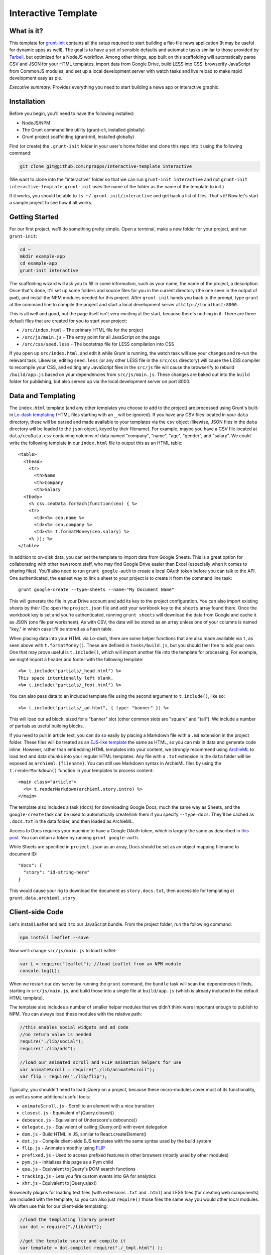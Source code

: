 Interactive Template
=====================

What is it?
-----------

This template for `grunt-init <http://gruntjs.com/project-scaffolding>`_
contains all the setup required to start building a flat-file news application
(It may be useful for dynamic apps as well). The goal is to have a set of
sensible defaults and automatic tasks similar to those provided by `Tarbell
<http://tarbell.tribapps.com/>`_, but optimized for a NodeJS workflow. Among
other things, app built on this scaffolding will automatically parse CSV and
JSON for your HTML templates, import data from Google Drive, build LESS into
CSS, browserify JavaScript from CommonJS modules, and set up a local
development server with watch tasks and live reload to make rapid development
easy as pie.

*Executive summary:* Provides everything you need to start building a
news app or interactive graphic.

Installation
------------

Before you begin, you'll need to have the following installed:

-  NodeJS/NPM
-  The Grunt command line utility (grunt-cli, installed globally)
-  Grunt project scaffolding (grunt-init, installed globally)

Find (or create) the ``.grunt-init`` folder in your user's home folder and
clone this repo into it using the following command:

.. code:: sh

    git clone git@github.com:nprapps/interactive-template interactive

(We want to clone into the "interactive" folder so that we can run
``grunt-init interactive`` and not ``grunt-init interactive-template``.
``grunt-init`` uses the name of the folder as the name of the template to init.)

If it works, you should be able to ``ls ~/.grunt-init/interactive`` and get back a
list of files. That's it! Now let's start a sample project to see how it all
works.

Getting Started
---------------

For our first project, we'll do something pretty simple. Open a terminal,
make a new folder for your project, and run ``grunt-init``:

.. code:: sh

    cd ~
    mkdir example-app
    cd example-app
    grunt-init interactive

The scaffolding wizard will ask you to fill in some information, such as
your name, the name of the project, a description. Once that's done,
it'll set up some folders and source files for you in the current directory
(the one seen in the output of ``pwd``), and install the NPM
modules needed for this project. After ``grunt-init`` hands you back to the prompt,
type ``grunt`` at the command line to compile the project and start a
local development server at ``http://localhost:8000``.

This is all well and good, but the page itself isn't very exciting at
the start, because there's nothing in it. There are three default files
that are created for you to start your project:

-  ``/src/index.html`` - The primary HTML file for the project
-  ``/src/js/main.js`` - The entry point for all JavaScript on the page
-  ``/src/css/seed.less`` - The bootstrap file for LESS compilation into
   CSS

If you open up ``src/index.html``, and edit it while Grunt is running, the
watch task will see your changes and re-run the relevant task. Likewise,
editing ``seed.less`` (or any other LESS file in the ``src/css`` directory)
will cause the LESS compiler to recompile your CSS, and editing any JavaScript
files in the ``src/js`` file will cause the browserify to rebuild
``/build/app.js`` based on your  dependencies from ``src/js/main.js``. These
changes are baked out into the ``build`` folder for publishing, but also
served up via the local development server on port 8000.

Data and Templating
-------------------

The ``index.html`` template (and any other templates you choose to add
to the project) are processed using Grunt's built-in
`Lo-dash templating <https://gruntjs.com/api/grunt.template>`_
(HTML files starting with an ``_`` will be ignored). If you have any CSV
files located in your ``data`` directory, these will be parsed and made
available to your templates via the ``csv`` object (likewise, JSON files
in the ``data`` directory will be loaded to the ``json`` object, keyed
by their filename). For example, maybe you have a CSV file located at
``data/ceoData.csv`` containing columns of data named "company", "name",
"age", "gender", and "salary". We could write the following template in
our ``index.html`` file to output this as an HTML table::

    <table>
      <thead>
        <tr>
          <th>Name
          <th>Company
          <th>Salary
      <tbody>
        <% csv.ceoData.forEach(function(ceo) { %>
        <tr>
          <td><%= ceo.name %>
          <td><%= ceo.company %>
          <td><%= t.formatMoney(ceo.salary) %>
        <% }); %>
    </table>

In addition to on-disk data, you can set the template to import data from
Google Sheets. This is a great option for collaborating with other newsroom
staff, who may find Google Drive easier than Excel (especially when it comes
to sharing files). You'll also need to run ``grunt google-auth`` to create a
local OAuth token before you can talk to the API. One authenticated, the
easiest way to link a sheet to your project is to create it from the command
line task::

    grunt google-create --type=sheets --name="My Document Name"

This will generate the file in your Drive account and add its key to the
project configuration. You can also import existing sheets by their IDs: open
the ``project.json`` file and add your workbook key to the ``sheets`` array
found there.  Once the workbook key is set and you're authenticated, running
``grunt sheets`` will download the data from Google and cache it as JSON (one
file per worksheet). As with CSV, the data will be stored as an array unless
one of your columns is named "key," in which case it'll be stored as a hash
table.

When placing data into your HTML via Lo-dash, there are some helper
functions that are also made available via ``t``, as seen above with
``t.formatMoney()``. These are defined in ``tasks/build.js``, but you
should feel free to add your own. One that may prove useful is
``t.include()``, which will import another file into the template for
processing. For example, we might import a header and footer with the
following template::

    <%= t.include("partials/_head.html") %>
    This space intentionally left blank.
    <%= t.include("partials/_foot.html") %>

You can also pass data to an included template file using the second argument
to ``t.include()``, like so::

    <%= t.include("partials/_ad.html", { type: "banner" }) %>

This will load our ad block, sized for a "banner" slot (other common slots are "square" and "tall"). We include a number of partials as useful building blocks.

If you need to pull in article text, you can do so easily by placing a
Markdown file with a ``.md`` extension in the project folder. These files will
be treated as an `EJS-like template <http://lodash.com/docs/#template>`_ the
same as HTML, so you can mix in data and generate code inline. However, rather
than embedding HTML templates into your content, we strongly recommend using
`ArchieML <http://archieml.org>`_ to load text and data chunks into your
regular HTML templates. Any file with a ``.txt`` extension in the ``data``
folder will be exposed as ``archieml.{filename}``. You can still use Markdown
syntax in ArchieML files by using the ``t.renderMarkdown()`` function in your
templates to process content::

    <main class="article">
      <%= t.renderMarkdown(archieml.story.intro) %>
    </main>

The template also includes a task (``docs``) for downloading Google Docs, much
the same way as Sheets, and the ``google-create`` task can be used to
automatically create/link them if you specify ``--type=docs``. They'll be
cached as ``.docs.txt`` in the data folder, and then loaded as ArchieML.

Access to Docs requires your machine to have a
Google OAuth token, which is largely the same as described in `this post
<http://blog.apps.npr.org/2015/03/02/app-template-oauth.html>`_.
You can obtain a token by running ``grunt google-auth``.

While Sheets are specified in ``project.json`` as an array, Docs should be set
as an object mapping filename to document ID::

    "docs": {
      "story": "id-string-here"
    }

This would cause your rig to download the document as ``story.docs.txt``, then
accessible for templating at ``grunt.data.archieml.story``.

Client-side Code
----------------

Let's install Leaflet and add it to our JavaScript bundle. From the
project folder, run the following command:

.. code:: sh

    npm install leaflet --save

Now we'll change ``src/js/main.js`` to load Leaflet:

.. code:: javascript

    var L = require("leaflet"); //load Leaflet from an NPM module
    console.log(L);

When we restart our dev server by running the ``grunt`` command, the
``bundle`` task will scan the dependencies it finds, starting in
``src/js/main.js``, and build those into a single file at ``build/app.js``
(which is already included in the default HTML template). 

The template also includes a number of smaller helper modules that we didn't
think were important enough to publish to NPM. You can always load these
modules with the relative path:

.. code:: javascript

    //this enables social widgets and ad code
    //no return value is needed
    require("./lib/social");
    require("./lib/ads");

    //load our animated scroll and FLIP animation helpers for use
    var animateScroll = require("./lib/animateScroll");
    var flip = require("./lib/flip");

Typically, you shouldn't need to load jQuery on a project, because these
micro-modules cover most of its functionality, as well as some additional
useful tools:

* ``animateScroll.js`` - Scroll to an element with a nice transition
* ``closest.js`` - Equivalent of jQuery.closest()
* ``debounce.js`` - Equivalent of Underscore's debounce()
* ``delegate.js`` - Equivalent of calling jQuery.on() with event delegation
* ``dom.js`` - Build HTML in JS, similar to React.createElement()
* ``dot.js`` - Compile client-side EJS templates with the same syntax used by the build system
* ``flip.js`` - Animate smoothly using `FLIP <https://aerotwist.com/blog/flip-your-animations/>`_
* ``prefixed.js`` - Used to access prefixed features in other browsers (mostly used by other modules)
* ``pym.js`` - Initializes this page as a Pym child
* ``qsa.js`` - Equivalent to jQuery's DOM search functions
* ``tracking.js`` - Lets you fire custom events into GA for analytics
* ``xhr.js`` - Equivalent to jQuery.ajax()

Browserify plugins for loading text files (with extensions ``.txt`` and
``.html``) and LESS files (for creating web components) are included with the
template, so you can also just ``require()`` those files the same way you
would other local modules. We often use this for our client-side templating:

.. code:: javascript

    //load the templating library preset
    var dot = require("./lib/dot");

    //get the template source and compile it
    var template = dot.compile( require("./_tmpl.html") );

In a similar fashion, to add more CSS to our project, we would create a new
LESS file in ``src/css``, then update our ``src/css/seed.less`` file to import
it like so:

.. code:: less

    @import "variables"; //import src/css/variables.less
    @import "base"; //import src/css/base.less
    @import "project"; //import src/css/project.less

From this point, we can continue adding new HTML templates, new
JavaScript files, and new LESS imports, just by following these
conventions. Our page will be regenerated as we make changes as long as
the default Grunt task is running, and the built-in live reload server
will even refresh the page for us!

Note that both the LESS and JS bundle tasks are designed to be easily
extensible: if you need to output multiple bundles for separate pages (such as
a primary page and a secondary embedded widget), you can add new seeds to
these files relatively easily, and then share code between both bundles.

Publishing your work
--------------------

By default, this template can publish to S3. Two publication targets are set
in ``project.json``: stage and live. Running ``grunt publish`` will push
contents of the build folder to the staging bucket and path. To push to the
live bucket, you must first set ``production: true`` in your ``project.json``
file, then run ``grunt publish:live``. This is to protect against accidental
publication.

When you run ``grunt  publish``, it will read your AWS credentials from the
standard AWS  environment variables (``AWS_ACCESS_KEY_ID`` and 
``AWS_SECRET_ACCESS_KEY``). You must have these variables set before
publication. You should also make sure  your files have been rebuilt first,
either by running the default task  or by running the ``static`` task (``grunt
static publish`` will do  both).

Thinking about tasks
---------------------

All of the above processes--templating, compiling styles and JavaScript, and
running the development server--are included in the default build task. This
process is composed out of smaller tasks, some of which in turn are themselves
composites of smaller units of work. We organize them in the ``Gruntfile.js``
file, but all code should be written and loaded from the ``tasks`` folder.

Conceptually, applications built on this template are organized around the
idea that we take inputs from various locations (``src``, ``data``, or a
remote API) and produce a static set of files in ``build``. Whenever possible,
these tasks are largely stateless: they do not retain or re-use information
between runs.

The default tasks currently defined by the rig are:

-  ``archieml`` - Load text files onto ``grunt.data.archieml``
-  ``auth`` - Create an ``auth.json`` file from the AWS environment variables
-  ``build`` - Process HTML templates
-  ``bundle`` - Compile JS into the app.js file
-  ``clean`` - Delete the build folder to start again from scratch
-  ``connect`` - Start the dev server
-  ``copy`` - Copy all assets over to the build folder
-  ``csv`` - Load CSV files onto ``grunt.data.csv``
-  ``docs`` - Download Google Docs and save as .txt
-  ``google-auth`` - Authorize against the Drive API for downloading private files from Google, such as Docs and Sheets files.
-  ``google-create`` - Create a Google Drive file and link it into the project config
-  ``json`` - Load JSON files onto ``grunt.data.json``
-  ``less`` - Compile LESS files into CSS
-  ``markdown`` - Load Markdown files onto ``grunt.data.markdown``
-  ``publish`` - Push files to S3 or other endpoints
-  ``sheets`` - Download data from Google Sheets and save as JSON files
-  ``static`` - Run all generation tasks, but do not start the watches or dev server
-  ``sync`` - Synchronize gitignored assets in ``src/assets/synced`` with the S3 bucket
-  ``template`` - Load data files and process HTML templates
-  ``watch`` - Watch various directories and perform partial builds when they change

Knowing that these tasks are composable, we can use it to perform selective
operations, not just full builds. 

For example, a common problem is to quickly hotfix the JavaScript bundle for a
project. To do this, we want to clear out the contents of the build folder,
assemble just the JS scripts, and then publish it. So we might run ``grunt
clean bundle publish:live``.

Similarly, let's say we just want to update the HTML for a project with fresh
edits from Google, but not take the time to build or upload scripts, assets,
and styles. We'll want to use the "template" meta-task, defined in the
Gruntfile, which loads all our data and runs the ``build`` task to generate
HTML against it. So for this, we might run ``grunt docs sheets clean template
publish:live``.

Finally, on some projects, it may make sense to define a validation step that
checks data for integrity before continuing the build process (example: `our
liveblog rig 
<https://github.com/nprapps/liveblog-standalone/blob/master/tasks/validate.js>`_).
By creating this task and then adding it to the "content" meta-task, it will
run every time the template loads. Then we can run ``grunt docs sheets
content`` to load and validate fresh data, without needing to start the entire
rig or run all of the other things it can do.

Where does everything go?
-------------------------

::

    ├── auth.json - authentication information for S3 and other endpoints
    ├── build - generated, not checked in or included before the first build
    │   ├── assets
    │   ├── app.js
    │   ├── index.html
    │   └── style.css
    ├── data - folder for all JSON/CSV/ArchieML data files
    ├── Gruntfile.js
    ├── package.json - Node dependencies and metadata
    ├── project.json - various project configuration
    ├── src
    │   ├── assets - files will be automatically copied to /build/assets
    │   ├── css - LESS files
    │   ├── index.html
    │   ├── partials - directory containing boilerplate template sections
    │   └── js
    │       ├── main.js
    │       └── lib - directory for useful micro-modules
    └── tasks - All Grunt tasks

How do I extend the template?
-----------------------------

The interactive template is just a starting place for projects, and should
not be seen as a complete end-to-end solution. As you work on a project,
you may need to extend it with tasks to do specialized build steps, copy
extra files, or load network resources. Here are a few tips on how to go
about extending the scaffolding on a per-project basis:

-  Any .js files located in ``tasks`` will be loaded automatically by
   Grunt. Try to keep new tasks relatively self-contained, instead of
   ending up with a sprawling Gruntfile. Each task can add its own
   config to the overall configuration with ``grunt.config.merge``, as
   the existing tasks do.
-  As with Tarbell, CSV files can be loaded in one of two ways. By
   default, they will use the columns as the keys, and appear to the
   HTML template as an array of objects. However, if one of your columns
   is named "key", the result will be an object mapping the key value to
   the row data. This is useful for localization, among other purposes.
-  The setup process will install the
   `ShellJS <https://github.com/arturadib/shelljs>`_ module in your
   project, which is used by several of the built-in tasks for file
   management and setup. In addition to UNIX file operations like ``cp``
   and ``mv``, ShellJS also provides cross-platform implementations of
   ``sed``, ``grep``, and ``ln``, as well as easy access to environment
   variables. Using ShellJS means you don't have to resort to Bash
   scripting for basic ``make``-like tasks.

Technicalities
--------------

This template is licensed under the MIT License, so you are free to do
whatever you want with it. If you update or improve the Grunt tasks contained
inside, we'd love to hear from you.

By default, the projects generated by this template are licensed under the
GPLv3, and we whole-heartedly recommend its usage. However, given that the
template itself is MIT-licensed, you are free to replace ``root/license.txt``
with the legal text of your choice, or remove it entirely.
